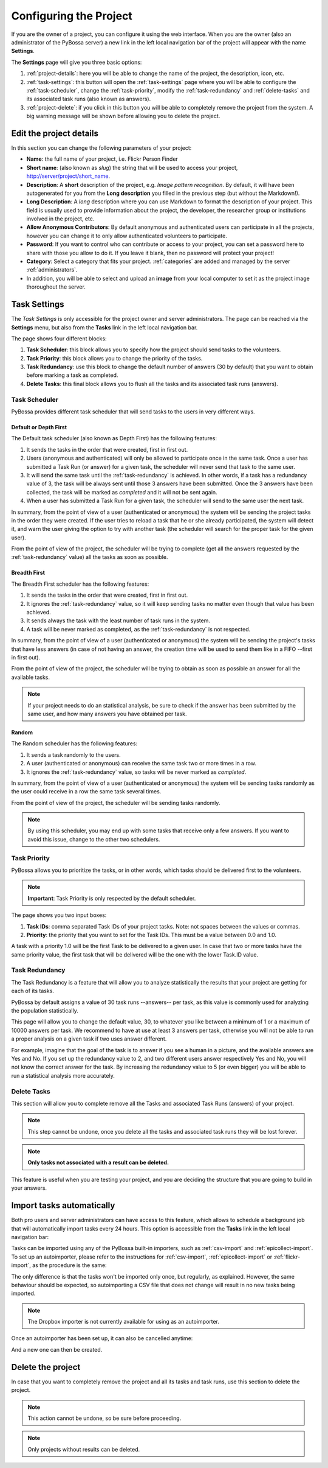 =======================
Configuring the Project
=======================

If you are the owner of a project, you can configure it using the web
interface. When you are the owner (also an administrator of the PyBossa server) a new 
link in the left local navigation bar of the project will appear with the
name **Settings**.

.. image:: http://i.imgur.com/IiB0sMG.png
    :width: 100%

The **Settings** page will give you three basic options:

#. :ref:`project-details`: here you will be able to change the name
   of the project, the description, icon, etc.
#. :ref:`task-settings`: this button will open the :ref:`task-settings` page where you
   will be able to configure the :ref:`task-scheduler`, change the
   :ref:`task-priority`, modify the
   :ref:`task-redundancy` 
   and :ref:`delete-tasks` and its associated task runs (also known as
   answers).
#. :ref:`project-delete`: if you click in this button you will be able to
   completely remove the project from the system. A big warning message
   will be shown before allowing you to delete the project.

.. _project-details:

Edit the project details
============================

In this section you can change the following parameters of your project:

* **Name**: the full name of your project, i.e. Flickr Person
  Finder
* **Short name**: (also known as *slug*) the string that will be used to access
  your project, http://server/project/short_name.
* **Description**: A **short** description of the project, e.g.
  *Image pattern recognition*. By default, it will have been autogenerated
  for you from the **Long description** you filled in the previous step
  (but without the Markdown!).
* **Long Description**: A *long* description where you can use Markdown
  to format the description of your project. This field is
  usually used to provide information about the project, the
  developer, the researcher group or institutions involved in the
  project, etc.
* **Allow Anonymous Contributors**: By default anonymous and
  authenticated users can participate in all the projects, however
  you can change it to only allow authenticated volunteers to
  participate.
* **Password**: If you want to control who can contribute or access to your
  project, you can set a password here to share with those you allow to do it.
  If you leave it blank, then no password will protect your project!
* **Category**: Select a category that fits your project.
  :ref:`categories`
  are added and managed by the server :ref:`administrators`.
* In addition, you will be able to select and upload an **image** from your
  local computer to set it as the project image thoroughout the server.

.. image:: http://i.imgur.com/DH8Qa8c.png
    :width: 100%

.. _`Markdown`: http://daringfireball.net/projects/markdown/

.. _task-settings:

Task Settings
=============

The *Task Settings* is only accessible for the project owner and server
administrators. The page can be reached via the **Settings** menu, but also
from the **Tasks** link in the left local navigation bar. 

.. image:: http://i.imgur.com/znVy3ON.png
    :width: 100%

The page shows four different blocks:

#. **Task Scheduler**: this block allows you to specify how the project
   should send tasks to the volunteers.
#. **Task Priority**: this block allows you to change the priority of the tasks.
#. **Task Redundancy**: use this block to change the default number of answers
   (30 by default) that you want to obtain before marking a task as completed.
#. **Delete Tasks**: this final block allows you to flush all the tasks and its
   associated task runs (answers).

.. _task-scheduler:

Task Scheduler
--------------

PyBossa provides different task scheduler that will send tasks to the users in
very different ways. 

.. image:: http://i.imgur.com/1KeSido.png
    :width: 100%

Default or Depth First
~~~~~~~~~~~~~~~~~~~~~~

The Default task scheduler (also known as Depth First) has the following
features:

#. It sends the tasks in the order that were created, first in first out.
#. Users (anonymous and authenticated) will only be allowed to participate once
   in the same task. Once a user has submitted a Task Run (or answer) for
   a given task, the scheduler will never send that task to the same user.
#. It will send the same task until the :ref:`task-redundancy` is achieved. In
   other words, if a task has a redundancy value of 3, the task will be always
   sent until those 3 answers have been submitted. Once the 3 answers have been
   collected, the task will be marked as *completed* and it will not be sent
   again.
#. When a user has submitted a Task Run for a given task, the scheduler
   will send to the same user the next task.

In summary, from the point of view of a user (authenticated or anonymous) the
system will be sending the project tasks in the order they were created. If
the user tries to reload a task that he or she already participated, the system
will detect it, and warn the user giving the option to try with another task
(the scheduler will search for the proper task for the given user).

From the point of view of the project, the scheduler will be trying to
complete (get all the answers requested by the :ref:`task-redundancy` value) all
the tasks as soon as possible.

Breadth First
~~~~~~~~~~~~~

The Breadth First scheduler has the following features:

#. It sends the tasks in the order that were created, first in first out.
#. It ignores the :ref:`task-redundancy` value, so it will keep sending tasks
   no matter even though that value has been achieved.
#. It sends always the task with the least number of task runs in the system.
#. A task will be never marked as completed, as the :ref:`task-redundancy` is
   not respected.

In summary, from the point of view of a user (authenticated or anonymous) the
system will be sending the project's tasks that have less answers (in case of
not having an answer, the creation time will be used to send them like in
a FIFO --first in first out). 

From the point of view of the project, the scheduler will be trying to obtain 
as soon as possible an answer for all the available tasks. 

.. note::

    If your project needs to do an statistical analysis, be sure to check if
    the answer has been submitted by the same user, and how many answers you have
    obtained per task.

Random
~~~~~~

The Random scheduler has the following features:

#. It sends a task randomly to the users.
#. A user (authenticated or anonymous) can receive the same task two or more
   times in a row.
#. It ignores the :ref:`task-redundancy` value, so tasks will be never marked
   as *completed*.

In summary, from the point of view of a user (authenticated or anonymous) the
system will be sending tasks randomly as the user could receive in a row the
same task several times. 

From the point of view of the project, the scheduler will be sending tasks
randomly.

.. note::
    By using this scheduler, you may end up with some tasks that receive only
    a few answers. If you want to avoid this issue, change to the other two
    schedulers.

.. _task-priority:

Task Priority
--------------

PyBossa allows you to prioritize the tasks, or in other words, which tasks
should be delivered first to the volunteers.

.. image:: http://i.imgur.com/gay8VAw.png
    :width: 100%

.. note::
    **Important**: Task Priority is only respected by the default scheduler.

The page shows you two input boxes:

#. **Task IDs**: comma separated Task IDs of your project tasks. Note: not
   spaces between the values or commas.
#. **Priority**: the priority that you want to set for the Task IDs. This must
   be a value between 0.0 and 1.0.

A task with a priority 1.0 will be the first Task to be delivered to a given
user. In case that two or more tasks have the same priority value, the first task
that will be delivered will be the one with the lower Task.ID value.

.. _task-redundancy:

Task Redundancy
---------------

The Task Redundancy is a feature that will allow you to analyze statistically
the results that your project are getting for each of its tasks.

PyBossa by default assigns a value of 30 task runs --answers-- per task, as
this value is commonly used for analyzing the population statistically.

This page will allow you to change the default value, 30, to whatever you like
between a minimum of 1 or a maximum of 10000 answers per task. We recommend to
have at use at least 3 answers per task, otherwise you will not be able to run
a proper analysis on a given task if two uses answer different. 

.. image:: http://i.imgur.com/rDrG8Bp.png
    :width: 100%

For example, imagine that the goal of the task is to answer if you see a human 
in a picture, and the available answers are Yes and No. If you set up the
redundancy value to 2, and two different users answer respectively Yes and No,
you will not know the correct answer for the task. By increasing the redundancy
value to 5 (or even bigger) you will be able to run a statistical analysis more
accurately.

.. _delete-tasks:

Delete Tasks
------------

This section will allow you to complete remove all the Tasks and associated
Task Runs (answers) of your project.

.. image:: http://i.imgur.com/VmUeaWq.png
    :width: 100%

.. note::
    This step cannot be undone, once you delete all the tasks and associated
    task runs they will be lost forever.

.. note::
    **Only tasks not associated with a result can be deleted.**

This feature is useful when you are testing your project, and you are
deciding the structure that you are going to build in your answers.

.. _autoimport-tasks:

Import tasks automatically
==========================

Both pro users and server administrators can have access to this feature, which
allows to schedule a background job that will automatically import tasks every
24 hours. This option is accessible from the **Tasks** link in the left local
navigation bar:

.. image:: http://i.imgur.com/0bNR60P.png

Tasks can be imported using any of the PyBossa built-in importers, such
as :ref:`csv-import` and :ref:`epicollect-import`. To set up an autoimporter,
please refer to the instructions for :ref:`csv-import`, :ref:`epicollect-import`
or :ref:`flickr-import`, as the procedure is the same:

.. image:: http://i.imgur.com/nvTP7aX.png

The only difference is that the tasks won't be imported only once, but regularly,
as explained. However, the same behaviour should be expected, so autoimporting a
CSV file that does not change will result in no new tasks being imported.

.. note::
    The Dropbox importer is not currently available for using as an autoimporter.

Once an autoimporter has been set up, it can also be cancelled anytime:

.. image:: http://i.imgur.com/gu6CJG0.png

And a new one can then be created.

.. _project-delete:

Delete the project
==================

In case that you want to completely remove the project and all its tasks
and task runs, use this section to delete the project.

.. image:: http://i.imgur.com/Et4EAyj.png
    :width: 100%

.. note::
    This action cannot be undone, so be sure before proceeding.

.. note::
    Only projects without results can be deleted.
